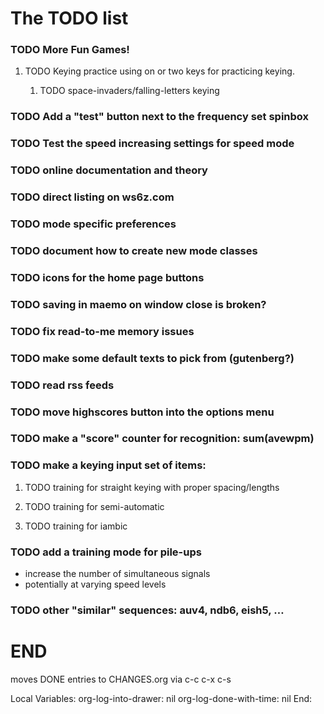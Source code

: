 * The TODO list
*** TODO More Fun Games!
***** TODO Keying practice using on or two keys for practicing keying.
******* TODO space-invaders/falling-letters keying
*** TODO Add a "test" button next to the frequency set spinbox
*** TODO Test the speed increasing settings for speed mode
*** TODO online documentation and theory
*** TODO direct listing on ws6z.com
*** TODO mode specific preferences
*** TODO document how to create new mode classes
*** TODO icons for the home page buttons
*** TODO saving in maemo on window close is broken?
*** TODO fix read-to-me memory issues
*** TODO make some default texts to pick from (gutenberg?)
*** TODO read rss feeds
*** TODO move highscores button into the options menu
*** TODO make a "score" counter for recognition: sum(avewpm)
*** TODO make a keying input set of items:
***** TODO training for straight keying with proper spacing/lengths
***** TODO training for semi-automatic
***** TODO training for iambic
*** TODO add a training mode for pile-ups
    + increase the number of simultaneous signals
    + potentially at varying speed levels
*** TODO other "similar" sequences: auv4, ndb6, eish5, ...
* END
  moves DONE entries to CHANGES.org via c-c c-x c-s
#+ARCHIVE: CHANGES.org::* Next Version: 0.6
#+STARTUP: nologdone nologrefile

Local Variables:
org-log-into-drawer: nil
org-log-done-with-time: nil
End:

